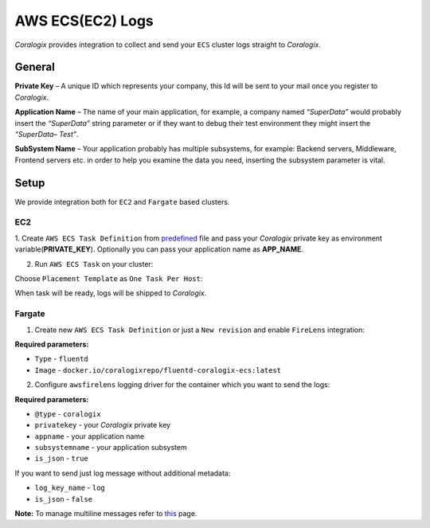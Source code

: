 AWS ECS(EC2) Logs
=================

.. image:: images/amazon-ecs.png
   :height: 50px
   :width: 100px
   :scale: 50 %
   :alt: AWS ECS Logs
   :align: left
   :target: https://aws.amazon.com/ecs/

*Coralogix* provides integration to collect and send your ``ECS`` cluster logs straight to *Coralogix*.

General
-------

**Private Key** – A unique ID which represents your company, this Id will be sent to your mail once you register to *Coralogix*.

**Application Name** – The name of your main application, for example, a company named *“SuperData”* would probably insert the *“SuperData”* string parameter or if they want to debug their test environment they might insert the *“SuperData– Test”*.

**SubSystem Name** – Your application probably has multiple subsystems, for example: Backend servers, Middleware, Frontend servers etc. in order to help you examine the data you need, inserting the subsystem parameter is vital.

Setup
-----

We provide integration both for ``EC2`` and ``Fargate`` based clusters.

EC2
~~~

1. Create ``AWS ECS Task Definition`` from `predefined <tasks/fluentd-coralogix.json>`_ file and pass
your *Coralogix* private key as environment variable(**PRIVATE_KEY**).
Optionally you can pass your application name as **APP_NAME**.

2. Run ``AWS ECS Task`` on your cluster:

.. image:: images/task_run.png
   :alt: Task run

Choose ``Placement Template`` as ``One Task Per Host``:

.. image:: images/task_settings.png
   :alt: Task settings

When task will be ready, logs will be shipped to *Coralogix*.

Fargate
~~~~~~~

1. Create new ``AWS ECS Task Definition`` or just a ``New revision`` and enable ``FireLens`` integration:

.. image:: images/firelens_settings.png
   :alt: Firelens settings

**Required parameters:**

* ``Type`` - ``fluentd``
* ``Image`` - ``docker.io/coralogixrepo/fluentd-coralogix-ecs:latest``

2. Configure ``awsfirelens`` logging driver for the container which you want to send the logs:

.. image:: images/logging_settings.png
   :alt: Logging driver settings

**Required parameters:**

* ``@type`` - ``coralogix``
* ``privatekey`` - your *Coralogix* private key
* ``appname`` - your application name
* ``subsystemname`` - your application subsystem
* ``is_json`` - ``true``

If you want to send just log message without additional metadata:

* ``log_key_name`` - ``log``
* ``is_json`` - ``false``

**Note:** To manage multiline messages refer to `this <https://github.com/aws-samples/amazon-ecs-firelens-examples/tree/master/examples/fluentd/multiline-logs>`_ page.
